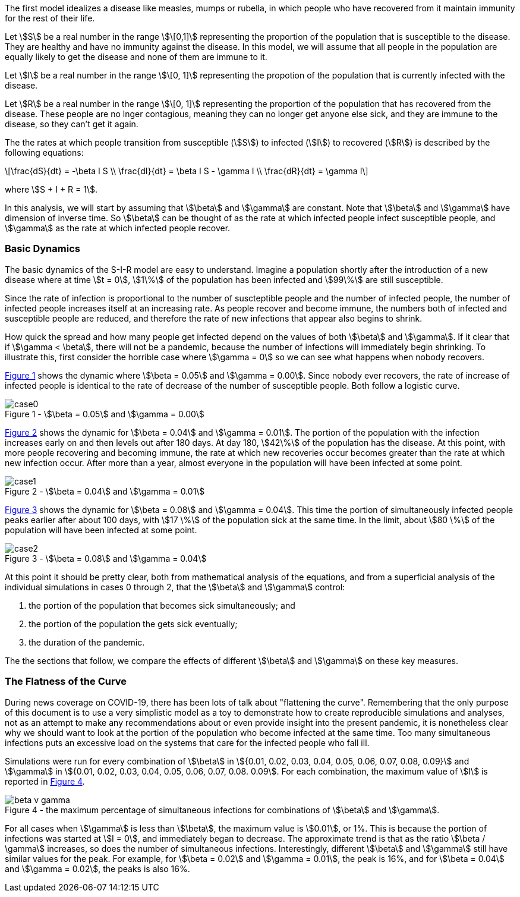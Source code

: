 
The first model idealizes a disease like measles, mumps or rubella, in which
people who have recovered from it maintain immunity for the rest of their
life.

Let stem:[S] be a real number in the range stem:[\[0,1\]] representing the
proportion of the population
that is susceptible to the disease. They are healthy and have no immunity
against the disease. In this model, we will assume that all people in the
population are equally likely to get the disease and none of them are immune to
it.

Let stem:[I] be a real number in the range stem:[\[0, 1\]] representing the
propotion of the population
that is currently infected with the disease.

Let stem:[R] be a real number in the range stem:[\[0, 1\]] representing the
proportion of the population
that has recovered from the disease. These people are no lnger contagious,
meaning they can no longer get anyone else sick, and they are immune to the
disease, so they can't get it again.

The the rates at which people transition from susceptible (stem:[S]) to
infected (stem:[I]) to recovered (stem:[R]) is described by the following
equations:

[latexmath]
++++
\frac{dS}{dt} = -\beta I S \\
\frac{dI}{dt} = \beta I S - \gamma I \\
\frac{dR}{dt} = \gamma I
++++

where stem:[S + I + R = 1].

In this analysis, we will start by assuming that stem:[\beta] and stem:[\gamma]
are constant. Note that stem:[\beta] and stem:[\gamma] have dimension of inverse
time. So stem:[\beta] can be thought of as the rate at which infected
people infect susceptible people, and stem:[\gamma] as the rate at which
infected people recover.

=== Basic Dynamics

The basic dynamics of the S-I-R model are easy to understand. Imagine a
population shortly after the introduction of a new disease where at time
stem:[t = 0], stem:[1\%] of the population has been infected and stem:[99\%] are
still susceptible.

Since the rate of infection is proportional to the number of suscteptible people
and the number of infected people, the number of infected people increases
itself at an increasing rate. As people recover and become immune, the numbers
both of infected and susceptible people are reduced, and therefore the rate of
new infections that appear also begins to shrink.

How quick the spread and how many people get infected depend on the values of
both stem:[\beta] and stem:[\gamma]. If it clear that if stem:[\gamma < \beta],
there will not be a pandemic, because the number of infections will immediately
begin shrinking. To illustrate this, first consider the horrible case where
stem:[\gamma = 0] so we can see what happens when nobody recovers.

<<sir_case_0,{figure-caption} {counter:refnum}>> shows the dynamic where
stem:[\beta = 0.05] and stem:[\gamma = 0.00]. Since nobody ever recovers, the
rate of increase of infected people is identical to the rate of decrease of the
number of susceptible people. Both follow a logistic curve.

[#sir_case_0]
[title=' - stem:[\beta = 0.05] and stem:[\gamma = 0.00]']
image::case0.png[caption='{figure-caption} {counter:refnum}']

<<sir_case_1,{figure-caption} {counter:refnum}>> shows the dynamic for
stem:[\beta = 0.04] and stem:[\gamma = 0.01]. The portion of the population with
the infection increases early on and then levels out after 180 days. At day 180,
stem:[42\%] of the population has the disease. At this point, with more people
recovering and becoming immune, the rate at which new recoveries occur becomes
greater than the rate at which new infection occur. After more than a year,
almost everyone in the population will have been infected at some point.

[#sir_case_1]
[title=' - stem:[\beta = 0.04] and stem:[\gamma = 0.01]']
image::case1.png[caption='{figure-caption} {counter:refnum}']

<<sir_case_2,{figure-caption} {counter:refnum}>> shows the dynamic for
stem:[\beta = 0.08] and stem:[\gamma = 0.04]. This time the portion of
simultaneously infected people peaks earlier after about 100 days, with
stem:[17 \%] of the population sick at the same time. In the limit, about
stem:[80 \%] of the population will have been infected at some point.

[#sir_case_2]
[title=' - stem:[\beta = 0.08] and stem:[\gamma = 0.04]']
image::case2.png[caption='{figure-caption} {counter:refnum}']

At this point it should be pretty clear, both from mathematical analysis of the
equations, and from a superficial analysis of the individual simulations in
cases 0 through 2, that the stem:[\beta] and stem:[\gamma] control:

  1. the portion of the population that becomes sick simultaneously; and
  2. the portion of the population the gets sick eventually;
  3. the duration of the pandemic.

The the sections that follow, we compare the effects of different stem:[\beta]
and stem:[\gamma] on these key measures.

=== The Flatness of the Curve

During news coverage on COVID-19, there has been lots of talk about "flattening
the curve". Remembering that the only purpose of this document is to use a very
simplistic model as a toy to demonstrate how to create reproducible simulations
and analyses, not as an attempt to make any recommendations about or even
provide insight into the present pandemic, it is nonetheless clear why we should
want to look at the portion of the population who become infected at the same
time. Too many simultaneous infections puts an excessive load on the systems
that care for the infected people who fall ill.

Simulations were run for every combination of stem:[\beta] in stem:[{0.01, 0.02,
0.03, 0.04, 0.05, 0.06, 0.07, 0.08, 0.09}] and stem:[\gamma] in stem:[{0.01,
0.02, 0.03, 0.04, 0.05, 0.06, 0.07, 0.08. 0.09]. For each combination, the
maximum value of stem:[I] is reported in <<sir_max_simultaneous_infections,
{figure-caption} {counter:refnum}>>.

[#sir_max_simultaneous_infections]
[title=' - the maximum percentage of simultaneous infections for combinations of stem:[\beta] and stem:[\gamma].']
image::beta_v_gamma.png[caption='{figure-caption} {counter:refnum}', align="center"]

For all cases when stem:[\gamma] is less than stem:[\beta], the maximum value is
stem:[0.01], or 1%. This is because the portion of infections was started at
stem:[I = 0], and immediately began to decrease. The approximate trend is that
as the ratio stem:[\beta / \gamma] increases, so does the number of
simultaneous infections. Interestingly, different stem:[\beta] and stem:[\gamma]
still have similar values for the peak. For example, for stem:[\beta = 0.02] and
stem:[\gamma = 0.01], the peak is 16%, and for stem:[\beta = 0.04] and
stem:[\gamma = 0.02], the peaks is also 16%.

